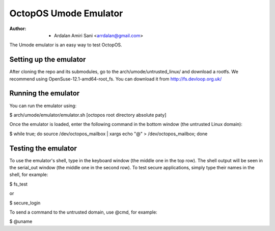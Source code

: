 ======================
OctopOS Umode Emulator
======================

:Author: - Ardalan Amiri Sani <arrdalan@gmail.com>

The Umode emulator is an easy way to test OctopOS.

Setting up the emulator
=======================
After cloning the repo and its submodules, go to the arch/umode/untrusted_linux/ and download a rootfs.
We recommend using OpenSuse-12.1-amd64-root_fs.
You can download it from http://fs.devloop.org.uk/

Running the emulator
====================
You can run the emulator using:

$ arch/umode/emulator/emulator.sh [octopos root directory absolute paty]

Once the emulator is loaded, enter the following command in the bottom window (the untrusted Linux domain):

$ while true; do source /dev/octopos_mailbox | xargs echo "@" > /dev/octopos_mailbox; done

Testing the emulator
====================
To use the emulator's shell, type in the keyboard window (the middle one in the top row).
The shell output will be seen in the serial_out window (the middle one in the second row).
To test secure applications, simply type their names in the shell, for example:

$ fs_test

or

$ secure_login

To send a command to the untrusted domain, use @cmd, for example:

$ @uname
